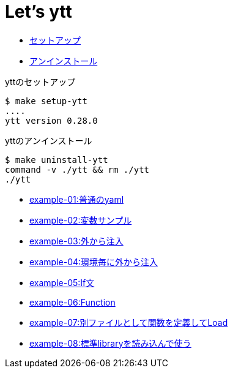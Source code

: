 = Let's ytt

* <<setup-ytt, セットアップ>>
* <<uninstall-ytt, アンインストール>>

[[setup-ytt]]
.yttのセットアップ
----
$ make setup-ytt
....
ytt version 0.28.0
----

[[uninstall-ytt]]
.yttのアンインストール
----
$ make uninstall-ytt
command -v ./ytt && rm ./ytt
./ytt
----

* link:./example-01/README.adoc[example-01:普通のyaml]
* link:./example-02/README.adoc[example-02:変数サンプル]
* link:./example-03/README.adoc[example-03:外から注入]
* link:./example-04/README.adoc[example-04:環境毎に外から注入]
* link:./example-05/README.adoc[example-05:If文]
* link:./example-06/README.adoc[example-06:Function]
* link:./example-07/README.adoc[example-07:別ファイルとして関数を定義してLoad]
* link:./example-08/README.adoc[example-08:標準libraryを読み込んで使う]
